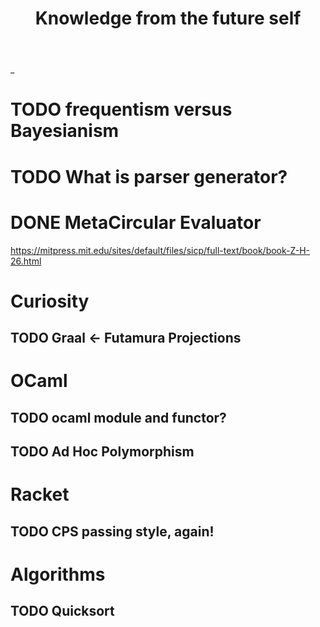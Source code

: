 #+TITLE: Knowledge from the future self
_
* TODO frequentism versus Bayesianism
* TODO What is parser generator?
* DONE MetaCircular Evaluator
https://mitpress.mit.edu/sites/default/files/sicp/full-text/book/book-Z-H-26.html

* Curiosity
** TODO Graal <- Futamura Projections


* OCaml
** TODO ocaml module and functor?
** TODO Ad Hoc Polymorphism

* Racket
** TODO CPS passing style, again!

* Algorithms
** TODO Quicksort
